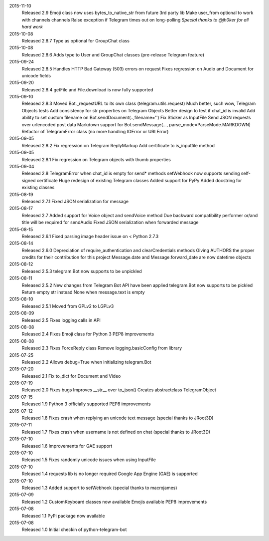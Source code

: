 2015-11-10
  Released 2.9
  Emoji class now uses bytes_to_native_str from future 3rd party lib
  Make user_from optional to work with channels channels
  Raise exception if Telegram times out on long-polling
  *Special thanks to @jh0ker for all hard work*


2015-10-08
  Released 2.8.7
  Type as optional for GroupChat class


2015-10-08
  Released 2.8.6
  Adds type to User and GroupChat classes (pre-release Telegram feature)


2015-09-24
  Released 2.8.5
  Handles HTTP Bad Gateway (503) errors on request
  Fixes regression on Audio and Document for unicode fields


2015-09-20
  Released 2.8.4
  getFile and File.download is now fully supported


2015-09-10
  Released 2.8.3
  Moved Bot._requestURL to its own class (telegram.utils.request)
  Much better, such wow, Telegram Objects tests
  Add consistency for str properties on Telegram Objects
  Better design to test if chat_id is invalid
  Add ability to set custom filename on Bot.sendDocument(..,filename='')
  Fix Sticker as InputFile
  Send JSON requests over urlencoded post data
  Markdown support for Bot.sendMessage(..., parse_mode=ParseMode.MARKDOWN)
  Refactor of TelegramError class (no more handling IOError or URLError)


2015-09-05
  Released 2.8.2
  Fix regression on Telegram ReplyMarkup
  Add certificate to is_inputfile method


2015-09-05
  Released 2.8.1
  Fix regression on Telegram objects with thumb properties


2015-09-04
  Released 2.8
  TelegramError when chat_id is empty for send* methods
  setWebhook now supports sending self-signed certificate
  Huge redesign of existing Telegram classes
  Added support for PyPy
  Added docstring for existing classes


2015-08-19
  Released 2.7.1
  Fixed JSON serialization for message


2015-08-17
  Released 2.7
  Added support for Voice object and sendVoice method
  Due backward compatibility performer or/and title will be required for sendAudio
  Fixed JSON serialization when forwarded message


2015-08-15
  Released 2.6.1
  Fixed parsing image header issue on < Python 2.7.3


2015-08-14
  Released 2.6.0
  Depreciation of require_authentication and clearCredentials methods
  Giving AUTHORS the proper credits for their contribution for this project
  Message.date and Message.forward_date are now datetime objects


2015-08-12
  Released 2.5.3
  telegram.Bot now supports to be unpickled


2015-08-11
  Released 2.5.2
  New changes from Telegram Bot API have been applied
  telegram.Bot now supports to be pickled
  Return empty str instead None when message.text is empty


2015-08-10
  Released 2.5.1
  Moved from GPLv2 to LGPLv3


2015-08-09
  Released 2.5
  Fixes logging calls in API


2015-08-08
  Released 2.4
  Fixes Emoji class for Python 3
  PEP8 improvements


2015-08-08
  Released 2.3
  Fixes ForceReply class
  Remove logging.basicConfig from library


2015-07-25
  Released 2.2
  Allows debug=True when initializing telegram.Bot


2015-07-20
  Released 2.1
  Fix to_dict for Document and Video


2015-07-19
  Released 2.0
  Fixes bugs
  Improves __str__ over to_json()
  Creates abstractclass TelegramObject


2015-07-15
  Released 1.9
  Python 3 officially supported
  PEP8 improvements


2015-07-12
  Released 1.8
  Fixes crash when replying an unicode text message (special thanks to JRoot3D)


2015-07-11
  Released 1.7
  Fixes crash when username is not defined on chat (special thanks to JRoot3D)


2015-07-10
  Released 1.6
  Improvements for GAE support


2015-07-10
  Released 1.5
  Fixes randomly unicode issues when using InputFile


2015-07-10
  Released 1.4
  requests lib is no longer required
  Google App Engine (GAE) is supported


2015-07-10
  Released 1.3
  Added support to setWebhook (special thanks to macrojames)


2015-07-09
  Released 1.2
  CustomKeyboard classes now available
  Emojis available
  PEP8 improvements


2015-07-08
  Released 1.1
  PyPi package now available


2015-07-08
  Released 1.0
  Initial checkin of python-telegram-bot
